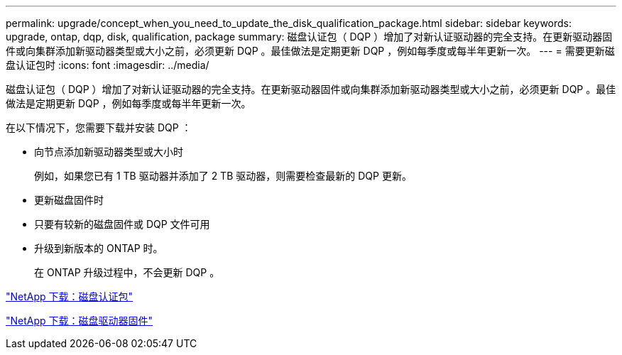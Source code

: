 ---
permalink: upgrade/concept_when_you_need_to_update_the_disk_qualification_package.html 
sidebar: sidebar 
keywords: upgrade, ontap, dqp, disk, qualification, package 
summary: 磁盘认证包（ DQP ）增加了对新认证驱动器的完全支持。在更新驱动器固件或向集群添加新驱动器类型或大小之前，必须更新 DQP 。最佳做法是定期更新 DQP ，例如每季度或每半年更新一次。 
---
= 需要更新磁盘认证包时
:icons: font
:imagesdir: ../media/


[role="lead"]
磁盘认证包（ DQP ）增加了对新认证驱动器的完全支持。在更新驱动器固件或向集群添加新驱动器类型或大小之前，必须更新 DQP 。最佳做法是定期更新 DQP ，例如每季度或每半年更新一次。

在以下情况下，您需要下载并安装 DQP ：

* 向节点添加新驱动器类型或大小时
+
例如，如果您已有 1 TB 驱动器并添加了 2 TB 驱动器，则需要检查最新的 DQP 更新。

* 更新磁盘固件时
* 只要有较新的磁盘固件或 DQP 文件可用
* 升级到新版本的 ONTAP 时。
+
在 ONTAP 升级过程中，不会更新 DQP 。



https://mysupport.netapp.com/NOW/download/tools/diskqual/["NetApp 下载：磁盘认证包"]

https://mysupport.netapp.com/site/downloads/firmware/disk-drive-firmware["NetApp 下载：磁盘驱动器固件"]
